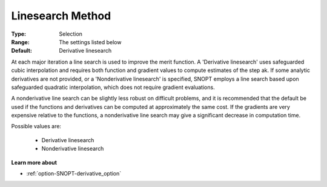 .. _option-SNOPT-linesearch_method:


Linesearch Method
=================



:Type:	Selection	
:Range:	The settings listed below	
:Default:	Derivative linesearch	



At each major iteration a line search is used to improve the merit function. A 'Derivative linesearch' uses safeguarded cubic interpolation and requires both function and gradient values to compute estimates of the step ak. If some analytic derivatives are not provided, or a 'Nonderivative linesearch' is specified, SNOPT employs a line search based upon safeguarded quadratic interpolation, which does not require gradient evaluations.



A nonderivative line search can be slightly less robust on difficult problems, and it is recommended that the default be used if the functions and derivatives can be computed at approximately the same cost. If the gradients are very expensive relative to the functions, a nonderivative line search may give a significant decrease in computation time.



Possible values are:



    *	Derivative linesearch
    *	Nonderivative linesearch




**Learn more about** 

*	:ref:`option-SNOPT-derivative_option`  
